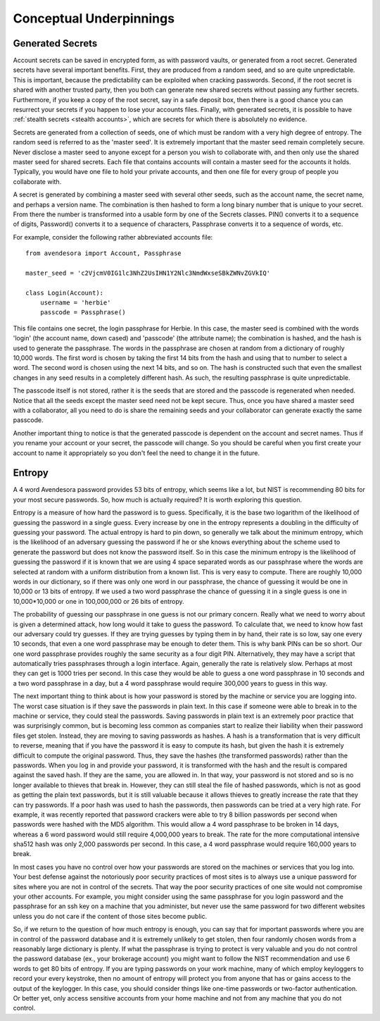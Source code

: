 Conceptual Underpinnings
========================

.. index::
    single: generated secrets

.. _generated secrets:

Generated Secrets
-----------------

Account secrets can be saved in encrypted form, as with password vaults, or 
generated from a root secret.  Generated secrets have several important 
benefits.  First, they are produced from a random seed, and so are quite 
unpredictable.  This is important, because the predictability can be exploited 
when cracking passwords.  Second, if the root secret is shared with another 
trusted party, then you both can generate new shared secrets without passing any 
further secrets.  Furthermore, if you keep a copy of the root secret, say in 
a safe deposit box, then there is a good chance you can resurrect your secrets 
if you happen to lose your accounts files.  Finally, with generated secrets, it 
is possible to have :ref:`stealth secrets <stealth accounts>`, which are secrets 
for which there is absolutely no evidence.

Secrets are generated from a collection of seeds, one of which must be random 
with a very high degree of entropy. The random seed is referred to as the 
'master seed'.  It is extremely important that the master seed remain completely 
secure.  Never disclose a master seed to anyone except for a person you wish to 
collaborate with, and then only use the shared master seed for shared secrets.  
Each file that contains accounts will contain a master seed for the accounts it 
holds.  Typically, you would have one file to hold your private accounts, and 
then one file for every group of people you collaborate with.

A secret is generated by combining a master seed with several other seeds, such 
as the account name, the secret name, and perhaps a version name.  The 
combination is then hashed to form a long binary number that is unique to your 
secret. From there the number is transformed into a usable form by one of the 
Secrets classes. PIN() converts it to a sequence of digits, Password() converts 
it to a sequence of characters, Passphrase converts it to a sequence of words, 
etc.

For example, consider the following rather abbreviated accounts file::

    from avendesora import Account, Passphrase

    master_seed = 'c2VjcmV0IG1lc3NhZ2UsIHN1Y2Nlc3NmdWxseSBkZWNvZGVkIQ'

    class Login(Account):
        username = 'herbie'
        passcode = Passphrase()

This file contains one secret, the login passphrase for Herbie.  In this case, 
the master seed is combined with the words 'login' (the account name, down 
cased) and 'passcode' (the attribute name); the combination is hashed, and the 
hash is used to generate the passphrase.  The words in the passphrase are chosen 
at random from a dictionary of roughly 10,000 words.  The first word is chosen 
by taking the first 14 bits from the hash and using that to number to select 
a word. The second word is chosen using the next 14 bits, and so on.  The hash 
is constructed such that even the smallest changes in any seed results in 
a completely different hash. As such, the resulting passphrase is quite 
unpredictable.

The passcode itself is not stored, rather it is the seeds that are stored and 
the passcode is regenerated when needed. Notice that all the seeds except the 
master seed need not be kept secure. Thus, once you have shared a master seed 
with a collaborator, all you need to do is share the remaining seeds and your 
collaborator can generate exactly the same passcode.

Another important thing to notice is that the generated passcode is dependent on 
the account and secret names. Thus if you rename your account or your secret, 
the passcode will change.  So you should be careful when you first create your 
account to name it appropriately so you don't feel the need to change it in the 
future.

.. index::
    single: entropy

.. _entropy:

Entropy
-------
A 4 word Avendesora password provides 53 bits of entropy, which seems like 
a lot, but NIST is recommending 80 bits for your most secure passwords.  So, how 
much is actually required? It is worth exploring this question.

Entropy is a measure of how hard the password is to guess. Specifically, it is 
the base two logarithm of the likelihood of guessing the password in a single 
guess. Every increase by one in the entropy represents a doubling in the 
difficulty of guessing your password. The actual entropy is hard to pin down, so 
generally we talk about the minimum entropy, which is the likelihood of an 
adversary guessing the password if he or she knows everything about the scheme 
used to generate the password but does not know the password itself.  So in this 
case the minimum entropy is the likelihood of guessing the password if it is 
known that we are using 4 space separated words as our passphrase where the 
words are selected at random with a uniform distribution from a known list.  
This is very easy to compute.  There are roughly 10,000 words in our dictionary, 
so if there was only one word in our passphrase, the chance of guessing it would 
be one in 10,000 or 13 bits of entropy.  If we used a two word passphrase the 
chance of guessing it in a single guess is one in 10,000*10,000 or one in 
100,000,000 or 26 bits of entropy.

The probability of guessing our passphrase in one guess is not our primary 
concern. Really what we need to worry about is given a determined attack, how 
long would it take to guess the password. To calculate that, we need to know how 
fast our adversary could try guesses. If they are trying guesses by typing them 
in by hand, their rate is so low, say one every 10 seconds, that even a one word 
passphrase may be enough to deter them.  This is why bank PINs can be so short.  
Our one word passphrase provides roughly the same security as a four digit PIN.  
Alternatively, they may have a script that automatically tries passphrases 
through a login interface.  Again, generally the rate is relatively slow.  
Perhaps at most they can get is 1000 tries per second. In this case they would 
be able to guess a one word passphrase in 10 seconds and a two word passphrase 
in a day, but a 4 word passphrase would require 300,000 years to guess in this 
way.

The next important thing to think about is how your password is stored by the 
machine or service you are logging into. The worst case situation is if they 
save the passwords in plain text. In this case if someone were able to break in 
to the machine or service, they could steal the passwords. Saving passwords in 
plain text is an extremely poor practice that was surprisingly common, but is 
becoming less common as companies start to realize their liability when their 
password files get stolen.  Instead, they are moving to saving passwords as 
hashes.  A hash is a transformation that is very difficult to reverse, meaning 
that if you have the password it is easy to compute its hash, but given the hash 
it is extremely difficult to compute the original password. Thus, they save the 
hashes (the transformed passwords) rather than the passwords. When you log in 
and provide your password, it is transformed with the hash and the result is 
compared against the saved hash. If they are the same, you are allowed in. In 
that way, your password is not stored and so is no longer available to thieves 
that break in.  However, they can still steal the file of hashed passwords, 
which is not as good as getting the plain text passwords, but it is still 
valuable because it allows thieves to greatly increase the rate that they can 
try passwords. If a poor hash was used to hash the passwords, then passwords can 
be tried at a very high rate.  For example, it was recently reported that 
password crackers were able to try 8 billion passwords per second when passwords 
were hashed with the MD5 algorithm. This would allow a 4 word passphrase to be 
broken in 14 days, whereas a 6 word password would still require 4,000,000 years 
to break.  The rate for the more computational intensive sha512 hash was only 
2,000 passwords per second. In this case, a 4 word passphrase would require 
160,000 years to break.

In most cases you have no control over how your passwords are stored on the 
machines or services that you log into.  Your best defense against the 
notoriously poor security practices of most sites is to always use a unique 
password for sites where you are not in control of the secrets.  That way the 
poor security practices of one site would not compromise your other accounts.  
For example, you might consider using the same passphrase for you login password 
and the passphrase for an ssh key on a machine that you administer, but never 
use the same password for two different websites unless you do not care if the 
content of those sites become public.

So, if we return to the question of how much entropy is enough, you can say that 
for important passwords where you are in control of the password database and it 
is extremely unlikely to get stolen, then four randomly chosen words from 
a reasonably large dictionary is plenty.  If what the passphrase is trying to 
protect is very valuable and you do not control the password database (ex., your 
brokerage account) you might want to follow the NIST recommendation and use 
6 words to get 80 bits of entropy. If you are typing passwords on your work 
machine, many of which employ keyloggers to record your every keystroke, then no 
amount of entropy will protect you from anyone that has or gains access to the 
output of the keylogger.  In this case, you should consider things like one-time 
passwords or two-factor authentication. Or better yet, only access sensitive 
accounts from your home machine and not from any machine that you do not 
control.
